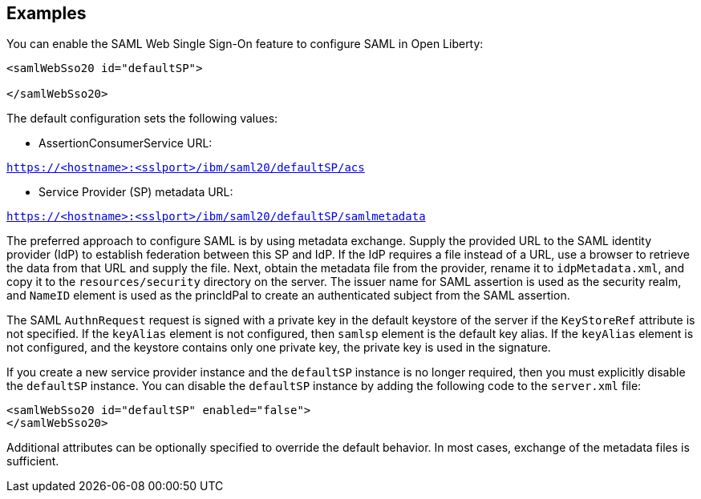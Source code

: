 == Examples

You can enable the SAML Web Single Sign-On feature to configure SAML in Open Liberty:

----
<samlWebSso20 id="defaultSP">

</samlWebSso20>
----

The default configuration sets the following values:

- AssertionConsumerService URL:

`https://<hostname>:<sslport>/ibm/saml20/defaultSP/acs`

- Service Provider (SP) metadata URL:

`https://<hostname>:<sslport>/ibm/saml20/defaultSP/samlmetadata`

The preferred approach to configure SAML is by using metadata exchange.
Supply the provided URL to the SAML identity provider (IdP) to establish federation between this SP and IdP.
If the IdP requires a file instead of a URL, use a browser to retrieve the data from that URL and supply the file.
Next, obtain the metadata file from the provider, rename it to `idpMetadata.xml`, and copy it to the `resources/security` directory on the server.
The issuer name for SAML assertion is used as the security realm, and `NameID` element is used as the princIdPal to create an authenticated subject from the SAML assertion.

The SAML `AuthnRequest` request is signed with a private key in the default keystore of the server if the `KeyStoreRef` attribute is not specified.
If the `keyAlias` element is not configured, then `samlsp` element is the default key alias.
If the `keyAlias` element is not configured, and the keystore contains only one private key, the private key is used in the signature.

If you create a new service provider instance and the `defaultSP` instance is no longer required, then you must explicitly disable the `defaultSP` instance.
You can disable the `defaultSP` instance by adding the following code to the `server.xml` file:

----
<samlWebSso20 id="defaultSP" enabled="false">
</samlWebSso20>
----

Additional attributes can be optionally specified to override the default behavior. In most cases, exchange of the metadata files is sufficient.
